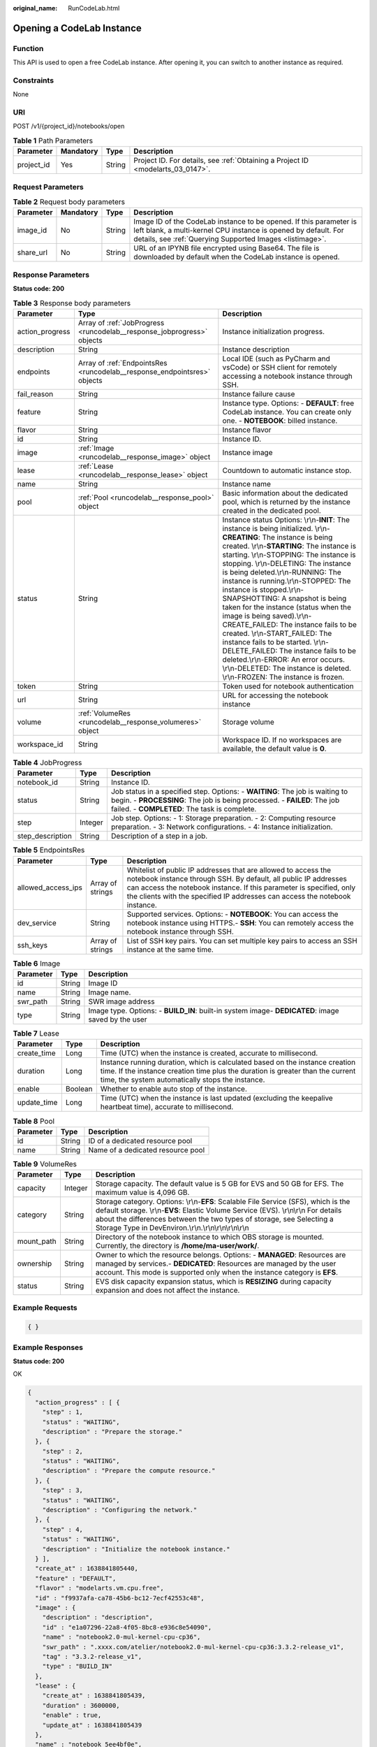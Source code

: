 :original_name: RunCodeLab.html

.. _RunCodeLab:

Opening a CodeLab Instance
==========================

Function
--------

This API is used to open a free CodeLab instance. After opening it, you can switch to another instance as required.

Constraints
-----------

None

URI
---

POST /v1/{project_id}/notebooks/open

.. table:: **Table 1** Path Parameters

   +------------+-----------+--------+---------------------------------------------------------------------------------+
   | Parameter  | Mandatory | Type   | Description                                                                     |
   +============+===========+========+=================================================================================+
   | project_id | Yes       | String | Project ID. For details, see :ref:`Obtaining a Project ID <modelarts_03_0147>`. |
   +------------+-----------+--------+---------------------------------------------------------------------------------+

Request Parameters
------------------

.. table:: **Table 2** Request body parameters

   +-----------+-----------+--------+--------------------------------------------------------------------------------------------------------------------------------------------------------------------------------------------------+
   | Parameter | Mandatory | Type   | Description                                                                                                                                                                                      |
   +===========+===========+========+==================================================================================================================================================================================================+
   | image_id  | No        | String | Image ID of the CodeLab instance to be opened. If this parameter is left blank, a multi-kernel CPU instance is opened by default. For details, see :ref:`Querying Supported Images <listimage>`. |
   +-----------+-----------+--------+--------------------------------------------------------------------------------------------------------------------------------------------------------------------------------------------------+
   | share_url | No        | String | URL of an IPYNB file encrypted using Base64. The file is downloaded by default when the CodeLab instance is opened.                                                                              |
   +-----------+-----------+--------+--------------------------------------------------------------------------------------------------------------------------------------------------------------------------------------------------+

Response Parameters
-------------------

**Status code: 200**

.. table:: **Table 3** Response body parameters

   +-----------------+--------------------------------------------------------------------------+-------------------------------------------------------------------------------------------------------------------------------------------------------------------------------------------------------------------------------------------------------------------------------------------------------------------------------------------------------------------------------------------------------------------------------------------------------------------------------------------------------------------------------------------------------------------------------------------------------------------------------------------------------------------------------------------------------------------------------------------------------+
   | Parameter       | Type                                                                     | Description                                                                                                                                                                                                                                                                                                                                                                                                                                                                                                                                                                                                                                                                                                                                           |
   +=================+==========================================================================+=======================================================================================================================================================================================================================================================================================================================================================================================================================================================================================================================================================================================================================================================================================================================================================+
   | action_progress | Array of :ref:`JobProgress <runcodelab__response_jobprogress>` objects   | Instance initialization progress.                                                                                                                                                                                                                                                                                                                                                                                                                                                                                                                                                                                                                                                                                                                     |
   +-----------------+--------------------------------------------------------------------------+-------------------------------------------------------------------------------------------------------------------------------------------------------------------------------------------------------------------------------------------------------------------------------------------------------------------------------------------------------------------------------------------------------------------------------------------------------------------------------------------------------------------------------------------------------------------------------------------------------------------------------------------------------------------------------------------------------------------------------------------------------+
   | description     | String                                                                   | Instance description                                                                                                                                                                                                                                                                                                                                                                                                                                                                                                                                                                                                                                                                                                                                  |
   +-----------------+--------------------------------------------------------------------------+-------------------------------------------------------------------------------------------------------------------------------------------------------------------------------------------------------------------------------------------------------------------------------------------------------------------------------------------------------------------------------------------------------------------------------------------------------------------------------------------------------------------------------------------------------------------------------------------------------------------------------------------------------------------------------------------------------------------------------------------------------+
   | endpoints       | Array of :ref:`EndpointsRes <runcodelab__response_endpointsres>` objects | Local IDE (such as PyCharm and vsCode) or SSH client for remotely accessing a notebook instance through SSH.                                                                                                                                                                                                                                                                                                                                                                                                                                                                                                                                                                                                                                          |
   +-----------------+--------------------------------------------------------------------------+-------------------------------------------------------------------------------------------------------------------------------------------------------------------------------------------------------------------------------------------------------------------------------------------------------------------------------------------------------------------------------------------------------------------------------------------------------------------------------------------------------------------------------------------------------------------------------------------------------------------------------------------------------------------------------------------------------------------------------------------------------+
   | fail_reason     | String                                                                   | Instance failure cause                                                                                                                                                                                                                                                                                                                                                                                                                                                                                                                                                                                                                                                                                                                                |
   +-----------------+--------------------------------------------------------------------------+-------------------------------------------------------------------------------------------------------------------------------------------------------------------------------------------------------------------------------------------------------------------------------------------------------------------------------------------------------------------------------------------------------------------------------------------------------------------------------------------------------------------------------------------------------------------------------------------------------------------------------------------------------------------------------------------------------------------------------------------------------+
   | feature         | String                                                                   | Instance type. Options: - **DEFAULT**: free CodeLab instance. You can create only one. - **NOTEBOOK**: billed instance.                                                                                                                                                                                                                                                                                                                                                                                                                                                                                                                                                                                                                               |
   +-----------------+--------------------------------------------------------------------------+-------------------------------------------------------------------------------------------------------------------------------------------------------------------------------------------------------------------------------------------------------------------------------------------------------------------------------------------------------------------------------------------------------------------------------------------------------------------------------------------------------------------------------------------------------------------------------------------------------------------------------------------------------------------------------------------------------------------------------------------------------+
   | flavor          | String                                                                   | Instance flavor                                                                                                                                                                                                                                                                                                                                                                                                                                                                                                                                                                                                                                                                                                                                       |
   +-----------------+--------------------------------------------------------------------------+-------------------------------------------------------------------------------------------------------------------------------------------------------------------------------------------------------------------------------------------------------------------------------------------------------------------------------------------------------------------------------------------------------------------------------------------------------------------------------------------------------------------------------------------------------------------------------------------------------------------------------------------------------------------------------------------------------------------------------------------------------+
   | id              | String                                                                   | Instance ID.                                                                                                                                                                                                                                                                                                                                                                                                                                                                                                                                                                                                                                                                                                                                          |
   +-----------------+--------------------------------------------------------------------------+-------------------------------------------------------------------------------------------------------------------------------------------------------------------------------------------------------------------------------------------------------------------------------------------------------------------------------------------------------------------------------------------------------------------------------------------------------------------------------------------------------------------------------------------------------------------------------------------------------------------------------------------------------------------------------------------------------------------------------------------------------+
   | image           | :ref:`Image <runcodelab__response_image>` object                         | Instance image                                                                                                                                                                                                                                                                                                                                                                                                                                                                                                                                                                                                                                                                                                                                        |
   +-----------------+--------------------------------------------------------------------------+-------------------------------------------------------------------------------------------------------------------------------------------------------------------------------------------------------------------------------------------------------------------------------------------------------------------------------------------------------------------------------------------------------------------------------------------------------------------------------------------------------------------------------------------------------------------------------------------------------------------------------------------------------------------------------------------------------------------------------------------------------+
   | lease           | :ref:`Lease <runcodelab__response_lease>` object                         | Countdown to automatic instance stop.                                                                                                                                                                                                                                                                                                                                                                                                                                                                                                                                                                                                                                                                                                                 |
   +-----------------+--------------------------------------------------------------------------+-------------------------------------------------------------------------------------------------------------------------------------------------------------------------------------------------------------------------------------------------------------------------------------------------------------------------------------------------------------------------------------------------------------------------------------------------------------------------------------------------------------------------------------------------------------------------------------------------------------------------------------------------------------------------------------------------------------------------------------------------------+
   | name            | String                                                                   | Instance name                                                                                                                                                                                                                                                                                                                                                                                                                                                                                                                                                                                                                                                                                                                                         |
   +-----------------+--------------------------------------------------------------------------+-------------------------------------------------------------------------------------------------------------------------------------------------------------------------------------------------------------------------------------------------------------------------------------------------------------------------------------------------------------------------------------------------------------------------------------------------------------------------------------------------------------------------------------------------------------------------------------------------------------------------------------------------------------------------------------------------------------------------------------------------------+
   | pool            | :ref:`Pool <runcodelab__response_pool>` object                           | Basic information about the dedicated pool, which is returned by the instance created in the dedicated pool.                                                                                                                                                                                                                                                                                                                                                                                                                                                                                                                                                                                                                                          |
   +-----------------+--------------------------------------------------------------------------+-------------------------------------------------------------------------------------------------------------------------------------------------------------------------------------------------------------------------------------------------------------------------------------------------------------------------------------------------------------------------------------------------------------------------------------------------------------------------------------------------------------------------------------------------------------------------------------------------------------------------------------------------------------------------------------------------------------------------------------------------------+
   | status          | String                                                                   | Instance status Options: \\r\\n-**INIT**: The instance is being initialized. \\r\\n-**CREATING**: The instance is being created. \\r\\n-**STARTING**: The instance is starting. \\r\\n-STOPPING: The instance is stopping. \\r\\n-DELETING: The instance is being deleted.\\r\\n-RUNNING: The instance is running.\\r\\n-STOPPED: The instance is stopped.\\r\\n-SNAPSHOTTING: A snapshot is being taken for the instance (status when the image is being saved).\\r\\n-CREATE_FAILED: The instance fails to be created. \\r\\n-START_FAILED: The instance fails to be started. \\r\\n-DELETE_FAILED: The instance fails to be deleted.\\r\\n-ERROR: An error occurs. \\r\\n-DELETED: The instance is deleted. \\r\\n-FROZEN: The instance is frozen. |
   +-----------------+--------------------------------------------------------------------------+-------------------------------------------------------------------------------------------------------------------------------------------------------------------------------------------------------------------------------------------------------------------------------------------------------------------------------------------------------------------------------------------------------------------------------------------------------------------------------------------------------------------------------------------------------------------------------------------------------------------------------------------------------------------------------------------------------------------------------------------------------+
   | token           | String                                                                   | Token used for notebook authentication                                                                                                                                                                                                                                                                                                                                                                                                                                                                                                                                                                                                                                                                                                                |
   +-----------------+--------------------------------------------------------------------------+-------------------------------------------------------------------------------------------------------------------------------------------------------------------------------------------------------------------------------------------------------------------------------------------------------------------------------------------------------------------------------------------------------------------------------------------------------------------------------------------------------------------------------------------------------------------------------------------------------------------------------------------------------------------------------------------------------------------------------------------------------+
   | url             | String                                                                   | URL for accessing the notebook instance                                                                                                                                                                                                                                                                                                                                                                                                                                                                                                                                                                                                                                                                                                               |
   +-----------------+--------------------------------------------------------------------------+-------------------------------------------------------------------------------------------------------------------------------------------------------------------------------------------------------------------------------------------------------------------------------------------------------------------------------------------------------------------------------------------------------------------------------------------------------------------------------------------------------------------------------------------------------------------------------------------------------------------------------------------------------------------------------------------------------------------------------------------------------+
   | volume          | :ref:`VolumeRes <runcodelab__response_volumeres>` object                 | Storage volume                                                                                                                                                                                                                                                                                                                                                                                                                                                                                                                                                                                                                                                                                                                                        |
   +-----------------+--------------------------------------------------------------------------+-------------------------------------------------------------------------------------------------------------------------------------------------------------------------------------------------------------------------------------------------------------------------------------------------------------------------------------------------------------------------------------------------------------------------------------------------------------------------------------------------------------------------------------------------------------------------------------------------------------------------------------------------------------------------------------------------------------------------------------------------------+
   | workspace_id    | String                                                                   | Workspace ID. If no workspaces are available, the default value is **0**.                                                                                                                                                                                                                                                                                                                                                                                                                                                                                                                                                                                                                                                                             |
   +-----------------+--------------------------------------------------------------------------+-------------------------------------------------------------------------------------------------------------------------------------------------------------------------------------------------------------------------------------------------------------------------------------------------------------------------------------------------------------------------------------------------------------------------------------------------------------------------------------------------------------------------------------------------------------------------------------------------------------------------------------------------------------------------------------------------------------------------------------------------------+

.. _runcodelab__response_jobprogress:

.. table:: **Table 4** JobProgress

   +------------------+---------+---------------------------------------------------------------------------------------------------------------------------------------------------------------------------------------------------------+
   | Parameter        | Type    | Description                                                                                                                                                                                             |
   +==================+=========+=========================================================================================================================================================================================================+
   | notebook_id      | String  | Instance ID.                                                                                                                                                                                            |
   +------------------+---------+---------------------------------------------------------------------------------------------------------------------------------------------------------------------------------------------------------+
   | status           | String  | Job status in a specified step. Options: - **WAITING**: The job is waiting to begin. - **PROCESSING**: The job is being processed. - **FAILED**: The job failed. - **COMPLETED**: The task is complete. |
   +------------------+---------+---------------------------------------------------------------------------------------------------------------------------------------------------------------------------------------------------------+
   | step             | Integer | Job step. Options: - 1: Storage preparation. - 2: Computing resource preparation. - 3: Network configurations. - 4: Instance initialization.                                                            |
   +------------------+---------+---------------------------------------------------------------------------------------------------------------------------------------------------------------------------------------------------------+
   | step_description | String  | Description of a step in a job.                                                                                                                                                                         |
   +------------------+---------+---------------------------------------------------------------------------------------------------------------------------------------------------------------------------------------------------------+

.. _runcodelab__response_endpointsres:

.. table:: **Table 5** EndpointsRes

   +--------------------+------------------+-----------------------------------------------------------------------------------------------------------------------------------------------------------------------------------------------------------------------------------------------------------------------------------------+
   | Parameter          | Type             | Description                                                                                                                                                                                                                                                                             |
   +====================+==================+=========================================================================================================================================================================================================================================================================================+
   | allowed_access_ips | Array of strings | Whitelist of public IP addresses that are allowed to access the notebook instance through SSH. By default, all public IP addresses can access the notebook instance. If this parameter is specified, only the clients with the specified IP addresses can access the notebook instance. |
   +--------------------+------------------+-----------------------------------------------------------------------------------------------------------------------------------------------------------------------------------------------------------------------------------------------------------------------------------------+
   | dev_service        | String           | Supported services. Options: - **NOTEBOOK**: You can access the notebook instance using HTTPS.- **SSH**: You can remotely access the notebook instance through SSH.                                                                                                                     |
   +--------------------+------------------+-----------------------------------------------------------------------------------------------------------------------------------------------------------------------------------------------------------------------------------------------------------------------------------------+
   | ssh_keys           | Array of strings | List of SSH key pairs. You can set multiple key pairs to access an SSH instance at the same time.                                                                                                                                                                                       |
   +--------------------+------------------+-----------------------------------------------------------------------------------------------------------------------------------------------------------------------------------------------------------------------------------------------------------------------------------------+

.. _runcodelab__response_image:

.. table:: **Table 6** Image

   +-----------+--------+----------------------------------------------------------------------------------------------------+
   | Parameter | Type   | Description                                                                                        |
   +===========+========+====================================================================================================+
   | id        | String | Image ID                                                                                           |
   +-----------+--------+----------------------------------------------------------------------------------------------------+
   | name      | String | Image name.                                                                                        |
   +-----------+--------+----------------------------------------------------------------------------------------------------+
   | swr_path  | String | SWR image address                                                                                  |
   +-----------+--------+----------------------------------------------------------------------------------------------------+
   | type      | String | Image type. Options: - **BUILD_IN**: built-in system image- **DEDICATED**: image saved by the user |
   +-----------+--------+----------------------------------------------------------------------------------------------------+

.. _runcodelab__response_lease:

.. table:: **Table 7** Lease

   +-------------+---------+--------------------------------------------------------------------------------------------------------------------------------------------------------------------------------------------------------------------+
   | Parameter   | Type    | Description                                                                                                                                                                                                        |
   +=============+=========+====================================================================================================================================================================================================================+
   | create_time | Long    | Time (UTC) when the instance is created, accurate to millisecond.                                                                                                                                                  |
   +-------------+---------+--------------------------------------------------------------------------------------------------------------------------------------------------------------------------------------------------------------------+
   | duration    | Long    | Instance running duration, which is calculated based on the instance creation time. If the instance creation time plus the duration is greater than the current time, the system automatically stops the instance. |
   +-------------+---------+--------------------------------------------------------------------------------------------------------------------------------------------------------------------------------------------------------------------+
   | enable      | Boolean | Whether to enable auto stop of the instance.                                                                                                                                                                       |
   +-------------+---------+--------------------------------------------------------------------------------------------------------------------------------------------------------------------------------------------------------------------+
   | update_time | Long    | Time (UTC) when the instance is last updated (excluding the keepalive heartbeat time), accurate to millisecond.                                                                                                    |
   +-------------+---------+--------------------------------------------------------------------------------------------------------------------------------------------------------------------------------------------------------------------+

.. _runcodelab__response_pool:

.. table:: **Table 8** Pool

   ========= ====== =================================
   Parameter Type   Description
   ========= ====== =================================
   id        String ID of a dedicated resource pool
   name      String Name of a dedicated resource pool
   ========= ====== =================================

.. _runcodelab__response_volumeres:

.. table:: **Table 9** VolumeRes

   +------------+---------+-----------------------------------------------------------------------------------------------------------------------------------------------------------------------------------------------------------------------------------------------------------------------------------------------------------------+
   | Parameter  | Type    | Description                                                                                                                                                                                                                                                                                                     |
   +============+=========+=================================================================================================================================================================================================================================================================================================================+
   | capacity   | Integer | Storage capacity. The default value is 5 GB for EVS and 50 GB for EFS. The maximum value is 4,096 GB.                                                                                                                                                                                                           |
   +------------+---------+-----------------------------------------------------------------------------------------------------------------------------------------------------------------------------------------------------------------------------------------------------------------------------------------------------------------+
   | category   | String  | Storage category. Options: \\r\\n-**EFS**: Scalable File Service (SFS), which is the default storage. \\r\\n-**EVS**: Elastic Volume Service (EVS). \\r\\n\\r\\n For details about the differences between the two types of storage, see Selecting a Storage Type in DevEnviron.\\r\\n.\\r\\n\\r\\n\\r\\n\\r\\n |
   +------------+---------+-----------------------------------------------------------------------------------------------------------------------------------------------------------------------------------------------------------------------------------------------------------------------------------------------------------------+
   | mount_path | String  | Directory of the notebook instance to which OBS storage is mounted. Currently, the directory is **/home/ma-user/work/**.                                                                                                                                                                                        |
   +------------+---------+-----------------------------------------------------------------------------------------------------------------------------------------------------------------------------------------------------------------------------------------------------------------------------------------------------------------+
   | ownership  | String  | Owner to which the resource belongs. Options: - **MANAGED**: Resources are managed by services.- **DEDICATED**: Resources are managed by the user account. This mode is supported only when the instance category is **EFS**.                                                                                   |
   +------------+---------+-----------------------------------------------------------------------------------------------------------------------------------------------------------------------------------------------------------------------------------------------------------------------------------------------------------------+
   | status     | String  | EVS disk capacity expansion status, which is **RESIZING** during capacity expansion and does not affect the instance.                                                                                                                                                                                           |
   +------------+---------+-----------------------------------------------------------------------------------------------------------------------------------------------------------------------------------------------------------------------------------------------------------------------------------------------------------------+

Example Requests
----------------

.. code-block::

   { }

Example Responses
-----------------

**Status code: 200**

OK

.. code-block::

   {
     "action_progress" : [ {
       "step" : 1,
       "status" : "WAITING",
       "description" : "Prepare the storage."
     }, {
       "step" : 2,
       "status" : "WAITING",
       "description" : "Prepare the compute resource."
     }, {
       "step" : 3,
       "status" : "WAITING",
       "description" : "Configuring the network."
     }, {
       "step" : 4,
       "status" : "WAITING",
       "description" : "Initialize the notebook instance."
     } ],
     "create_at" : 1638841805440,
     "feature" : "DEFAULT",
     "flavor" : "modelarts.vm.cpu.free",
     "id" : "f9937afa-ca78-45b6-bc12-7ecf42553c48",
     "image" : {
       "description" : "description",
       "id" : "e1a07296-22a8-4f05-8bc8-e936c8e54090",
       "name" : "notebook2.0-mul-kernel-cpu-cp36",
       "swr_path" : ".xxxx.com/atelier/notebook2.0-mul-kernel-cpu-cp36:3.3.2-release_v1",
       "tag" : "3.3.2-release_v1",
       "type" : "BUILD_IN"
     },
     "lease" : {
       "create_at" : 1638841805439,
       "duration" : 3600000,
       "enable" : true,
       "update_at" : 1638841805439
     },
     "name" : "notebook_5ee4bf0e",
     "status" : "CREATING",
     "token" : "58ba50c6-e8ff-245c-4840-49e51aa70737",
     "update_at" : 1638841805440,
     "workspace_id" : "0"
   }

Status Codes
------------

=========== ============
Status Code Description
=========== ============
200         OK
201         Created
401         Unauthorized
403         Forbidden
404         Not Found
=========== ============

Error Codes
-----------

See :ref:`Error Codes <modelarts_03_0095>`.
